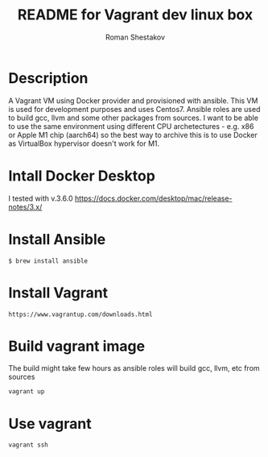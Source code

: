 #+TITLE: README for Vagrant dev linux box
#+AUTHOR:   Roman Shestakov
#+LANGUAGE: en

* Description

A Vagrant VM using Docker provider and provisioned with ansible.  This
VM is used for development purposes and uses Centos7.  Ansible roles
are used to build gcc, llvm and some other packages from sources.  I
want to be able to use the same environment using different CPU
archetectures - e.g. x86 or Apple M1 chip (aarch64) so the best way to
archive this is to use Docker as VirtualBox hypervisor doesn't work
for M1.

* Intall Docker Desktop

I tested with v.3.6.0
https://docs.docker.com/desktop/mac/release-notes/3.x/

* Install Ansible
#+BEGIN_SRC
$ brew install ansible
#+END_SRC

* Install Vagrant
#+BEGIN_SRC
https://www.vagrantup.com/downloads.html
#+END_SRC

* Build vagrant image
The build might take few hours as ansible roles will build gcc, llvm, etc from sources
#+BEGIN_SRC
vagrant up
#+END_SRC

* Use vagrant
#+BEGIN_SRC
vagrant ssh
#+END_SRC
